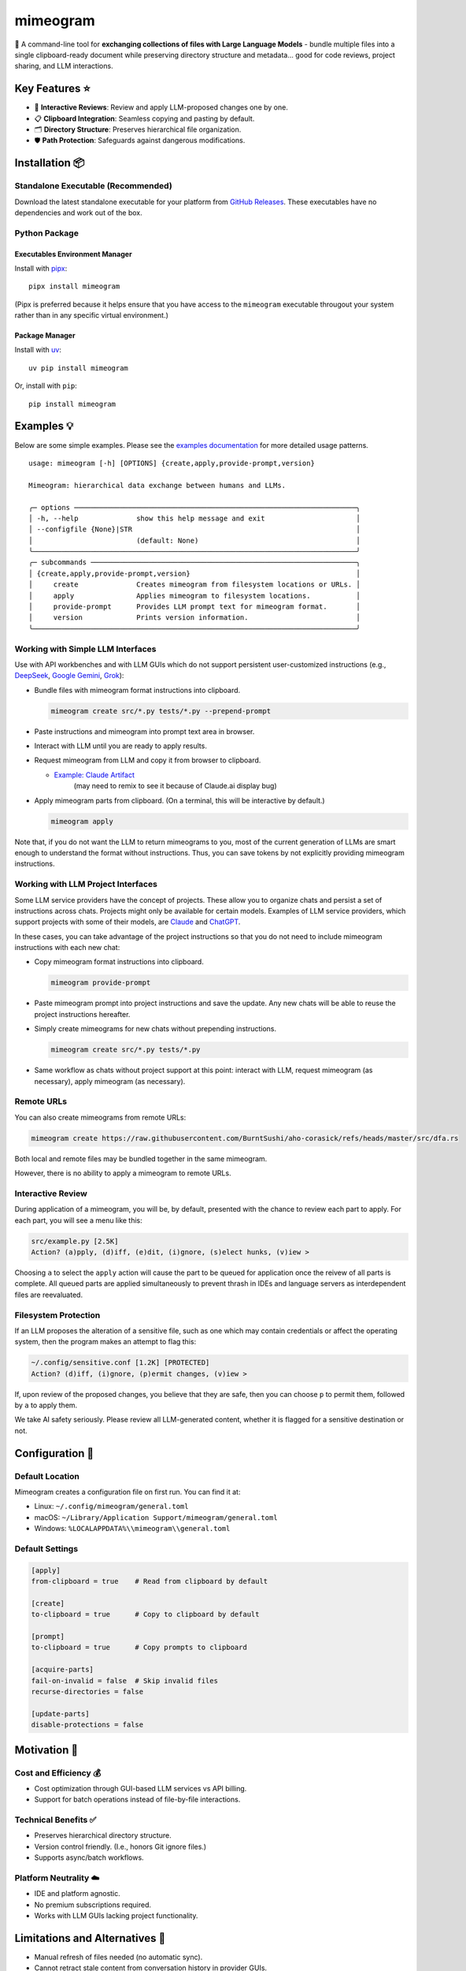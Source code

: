 .. vim: set fileencoding=utf-8:
.. -*- coding: utf-8 -*-
.. +--------------------------------------------------------------------------+
   |                                                                          |
   | Licensed under the Apache License, Version 2.0 (the "License");          |
   | you may not use this file except in compliance with the License.         |
   | You may obtain a copy of the License at                                  |
   |                                                                          |
   |     http://www.apache.org/licenses/LICENSE-2.0                           |
   |                                                                          |
   | Unless required by applicable law or agreed to in writing, software      |
   | distributed under the License is distributed on an "AS IS" BASIS,        |
   | WITHOUT WARRANTIES OR CONDITIONS OF ANY KIND, either express or implied. |
   | See the License for the specific language governing permissions and      |
   | limitations under the License.                                           |
   |                                                                          |
   +--------------------------------------------------------------------------+

*******************************************************************************
                                  mimeogram
*******************************************************************************

.. image:: https://img.shields.io/pypi/v/mimeogram
   :alt: Package Version
   :target: https://pypi.org/project/mimeogram/

.. image:: https://img.shields.io/pypi/status/mimeogram
   :alt: PyPI - Status
   :target: https://pypi.org/project/mimeogram/

.. image:: https://github.com/emcd/python-mimeogram/actions/workflows/tester.yaml/badge.svg?branch=master&event=push
   :alt: Tests Status
   :target: https://github.com/emcd/python-mimeogram/actions/workflows/tester.yaml

.. image:: https://emcd.github.io/python-mimeogram/coverage.svg
   :alt: Code Coverage Percentage
   :target: https://github.com/emcd/python-mimeogram/actions/workflows/tester.yaml

.. image:: https://img.shields.io/github/license/emcd/python-mimeogram
   :alt: Project License
   :target: https://github.com/emcd/python-mimeogram/blob/master/LICENSE.txt

.. image:: https://img.shields.io/pypi/pyversions/mimeogram
   :alt: Python Versions
   :target: https://pypi.org/project/mimeogram/

.. image:: https://raw.githubusercontent.com/emcd/python-mimeogram/master/data/pictures/logo.svg
   :alt: Mimeogram Logo
   :width: 800
   :align: center


📨 A command-line tool for **exchanging collections of files with Large
Language Models** - bundle multiple files into a single clipboard-ready
document while preserving directory structure and metadata... good for code
reviews, project sharing, and LLM interactions.


Key Features ⭐
===============================================================================

* 🔄 **Interactive Reviews**: Review and apply LLM-proposed changes one by one.
* 📋 **Clipboard Integration**: Seamless copying and pasting by default.
* 🗂️ **Directory Structure**: Preserves hierarchical file organization.
* 🛡️ **Path Protection**: Safeguards against dangerous modifications.


Installation 📦
===============================================================================

Standalone Executable (Recommended)
-------------------------------------------------------------------------------

Download the latest standalone executable for your platform from `GitHub
Releases <https://github.com/emcd/python-mimeogram/releases>`_. These
executables have no dependencies and work out of the box.

Python Package
-------------------------------------------------------------------------------

Executables Environment Manager
~~~~~~~~~~~~~~~~~~~~~~~~~~~~~~~~~~~~~~~~~~~~~~~~~~~~~~~~~~~~~~~~~~~~~~~~~~~~~~~

Install with `pipx <https://pipx.pypa.io/stable/installation/>`_:

::

    pipx install mimeogram

(Pipx is preferred because it helps ensure that you have access to the
``mimeogram`` executable througout your system rather than in any specific
virtual environment.)


Package Manager
~~~~~~~~~~~~~~~~~~~~~~~~~~~~~~~~~~~~~~~~~~~~~~~~~~~~~~~~~~~~~~~~~~~~~~~~~~~~~~~

Install with `uv <https://github.com/astral-sh/uv/blob/main/README.md>`_:

::

    uv pip install mimeogram

Or, install with ``pip``:

::

    pip install mimeogram


Examples 💡
===============================================================================

Below are some simple examples. Please see the `examples documentation
<https://github.com/emcd/python-mimeogram/blob/master/documentation/sphinx/examples/cli.rst>`_
for more detailed usage patterns.

::

    usage: mimeogram [-h] [OPTIONS] {create,apply,provide-prompt,version}

    Mimeogram: hierarchical data exchange between humans and LLMs.

    ╭─ options ────────────────────────────────────────────────────────────────────╮
    │ -h, --help              show this help message and exit                      │
    │ --configfile {None}|STR                                                      │
    │                         (default: None)                                      │
    ╰──────────────────────────────────────────────────────────────────────────────╯
    ╭─ subcommands ────────────────────────────────────────────────────────────────╮
    │ {create,apply,provide-prompt,version}                                        │
    │     create              Creates mimeogram from filesystem locations or URLs. │
    │     apply               Applies mimeogram to filesystem locations.           │
    │     provide-prompt      Provides LLM prompt text for mimeogram format.       │
    │     version             Prints version information.                          │
    ╰──────────────────────────────────────────────────────────────────────────────╯

Working with Simple LLM Interfaces
-------------------------------------------------------------------------------

Use with API workbenches and with LLM GUIs which do not support persistent
user-customized instructions (e.g., `DeepSeek <https://chat.deepseek.com/>`_,
`Google Gemini <https://gemini.google.com/>`_, `Grok <https://grok.com>`_):

* Bundle files with mimeogram format instructions into clipboard.

  .. code-block:: bash

      mimeogram create src/*.py tests/*.py --prepend-prompt

* Paste instructions and mimeogram into prompt text area in browser.

* Interact with LLM until you are ready to apply results.

* Request mimeogram from LLM and copy it from browser to clipboard.

  * `Example: Claude Artifact <https://claude.site/artifacts/5ca7851f-6b63-4d1d-87ff-cd418f3cab0f>`_
     (may need to remix to see it because of Claude.ai display bug)

* Apply mimeogram parts from clipboard. (On a terminal, this will be
  interactive by default.)

  .. code-block:: bash

      mimeogram apply

Note that, if you do not want the LLM to return mimeograms to you, most of the
current generation of LLMs are smart enough to understand the format without
instructions. Thus, you can save tokens by not explicitly providing mimeogram
instructions.


Working with LLM Project Interfaces
-------------------------------------------------------------------------------

Some LLM service providers have the concept of projects. These allow you to
organize chats and persist a set of instructions across chats. Projects might
only be available for certain models. Examples of LLM service providers, which
support projects with some of their models, are `Claude <https://claude.ai/>`_
and `ChatGPT <https://chatgpt.com/>`_.

In these cases, you can take advantage of the project instructions so that you
do not need to include mimeogram instructions with each new chat:

* Copy mimeogram format instructions into clipboard.

  .. code-block:: bash

      mimeogram provide-prompt

* Paste mimeogram prompt into project instructions and save the update. Any new
  chats will be able to reuse the project instructions hereafter.

* Simply create mimeograms for new chats without prepending instructions.

  .. code-block:: bash

      mimeogram create src/*.py tests/*.py

* Same workflow as chats without project support at this point: interact with
  LLM, request mimeogram (as necessary), apply mimeogram (as necessary).


Remote URLs
-------------------------------------------------------------------------------

You can also create mimeograms from remote URLs:

.. code-block:: bash

     mimeogram create https://raw.githubusercontent.com/BurntSushi/aho-corasick/refs/heads/master/src/dfa.rs

Both local and remote files may be bundled together in the same mimeogram.

However, there is no ability to apply a mimeogram to remote URLs.


Interactive Review
-------------------------------------------------------------------------------

During application of a mimeogram, you will be, by default, presented with the
chance to review each part to apply. For each part, you will see a menu like
this:

.. code-block:: text

    src/example.py [2.5K]
    Action? (a)pply, (d)iff, (e)dit, (i)gnore, (s)elect hunks, (v)iew >

Choosing ``a`` to select the ``apply`` action will cause the part to be queued
for application once the reivew of all parts is complete. All queued parts are
applied simultaneously to prevent thrash in IDEs and language servers as
interdependent files are reevaluated.


Filesystem Protection
-------------------------------------------------------------------------------

If an LLM proposes the alteration of a sensitive file, such as one which may
contain credentials or affect the operating system, then the program makes an
attempt to flag this:

.. code-block:: text

    ~/.config/sensitive.conf [1.2K] [PROTECTED]
    Action? (d)iff, (i)gnore, (p)ermit changes, (v)iew >

If, upon review of the proposed changes, you believe that they are safe, then
you can choose ``p`` to permit them, followed by ``a`` to apply them.

We take AI safety seriously. Please review all LLM-generated content, whether
it is flagged for a sensitive destination or not.


Configuration 🔧
===============================================================================

Default Location
-------------------------------------------------------------------------------

Mimeogram creates a configuration file on first run. You can find it at:

* Linux: ``~/.config/mimeogram/general.toml``
* macOS: ``~/Library/Application Support/mimeogram/general.toml``
* Windows: ``%LOCALAPPDATA%\\mimeogram\\general.toml``

Default Settings
-------------------------------------------------------------------------------

.. code-block:: toml

    [apply]
    from-clipboard = true    # Read from clipboard by default

    [create]
    to-clipboard = true      # Copy to clipboard by default

    [prompt]
    to-clipboard = true      # Copy prompts to clipboard

    [acquire-parts]
    fail-on-invalid = false  # Skip invalid files
    recurse-directories = false

    [update-parts]
    disable-protections = false


Motivation 🎯
===============================================================================

Cost and Efficiency 💰
-------------------------------------------------------------------------------
* Cost optimization through GUI-based LLM services vs API billing.
* Support for batch operations instead of file-by-file interactions.

Technical Benefits ✅
-------------------------------------------------------------------------------
* Preserves hierarchical directory structure.
* Version control friendly. (I.e., honors Git ignore files.)
* Supports async/batch workflows.

Platform Neutrality ☁️
-------------------------------------------------------------------------------
* IDE and platform agnostic.
* No premium subscriptions required.
* Works with LLM GUIs lacking project functionality.

Limitations and Alternatives 🔀
===============================================================================

* Manual refresh of files needed (no automatic sync).
* Cannot retract stale content from conversation history in provider GUIs.
* Consider dedicated tools (e.g., Cursor) for tighter collaboration loops.

Comparison of General Approaches ⚖️
-------------------------------------------------------------------------------

+---------------------+------------+------------+-------------+--------------+
| Feature             | Mimeograms | Projects   | Agents and  | Specialized  |
|                     |            | (Web) [1]_ | Tools [3]_  | IDEs [2]_    |
+=====================+============+============+=============+==============+
| Cost Model          | Flat rate  | Flat rate  | Usage-based | Flat rate    |
+---------------------+------------+------------+-------------+--------------+
| Directory Structure | Yes        | No         | Yes [4]_    | Yes          |
+---------------------+------------+------------+-------------+--------------+
| IDE Integration     | Any        | Web only   | N/A         | One          |
+---------------------+------------+------------+-------------+--------------+
| Setup Required      | CLI tool   | None       | SDK/Auth    | Full install |
+---------------------+------------+------------+-------------+--------------+
| Version Control     | Yes        | No         | Yes [4]_    | Yes          |
+---------------------+------------+------------+-------------+--------------+
| Platform Support    | Universal  | Web        | Universal   | Limited      |
+---------------------+------------+------------+-------------+--------------+
| Automation Support  | Yes        | No         | Yes         | Varies       |
+---------------------+------------+------------+-------------+--------------+

.. [1] ChatGPT and Claude.ai subscription feature
.. [2] `Cursor <https://www.cursor.com/en>`_, etc...
.. [3] `Claude Code <https://docs.anthropic.com/en/docs/agents-and-tools/claude-code/overview>`_, etc...
.. [4] Requires custom implementation

Notes:

- "Agents and Tools" refers to custom applications providing I/O tools
  for LLMs to use via APIs, such as the Anthropic or OpenAI API.
- Cost differences can be significant at scale, especially when considering
  cache misses against APIs.


Comparison with Similar Tools ⚖️
-------------------------------------------------------------------------------

- `ai-digest <https://github.com/khromov/ai-digest>`_
- `dump_dir <https://github.com/fargusplumdoodle/dump_dir/>`_
- `Gitingest <https://github.com/cyclotruc/gitingest>`_
- `Repomix <https://github.com/yamadashy/repomix>`_

Mimeogram is unique among file collection tools for LLMs in offering round-trip
support - the ability to not just collect files but also apply changes proposed
by LLMs.

`Full Comparison of Tools
<https://github.com/emcd/python-mimeogram/tree/master/documentation/sphinx/comparisons.rst>`_

Features Matrix
~~~~~~~~~~~~~~~~~~~~~~~~~~~~~~~~~~~~~~~~~~~~~~~~~~~~~~~~~~~~~~~~~~~~~~~~~~~~~~~

+--------------------+-----------+-----------+------------+-----------+
| Feature            | Mimeogram | Gitingest | Repomix    | dump_dir  |
+====================+===========+===========+============+===========+
| Round Trips        | ✓         |           |            |           |
+--------------------+-----------+-----------+------------+-----------+
| Clipboard Support  | ✓         |           | ✓          | ✓         |
+--------------------+-----------+-----------+------------+-----------+
| Remote URL Support | ✓         | ✓         | ✓          |           |
+--------------------+-----------+-----------+------------+-----------+
| Security Checks    | ✓         |           | ✓          |           |
+--------------------+-----------+-----------+------------+-----------+

Content Selection Approaches
~~~~~~~~~~~~~~~~~~~~~~~~~~~~~~~~~~~~~~~~~~~~~~~~~~~~~~~~~~~~~~~~~~~~~~~~~~~~~~~

Tools in this space generally follow one of two approaches: filesystem-oriented
or repository-oriented.

Tools, like ``mimeogram``, ``dump_dir``, and ``ai-digest``, are oriented around
files and directories. You start with nothing and select what is needed. This
approach offers more precise control over context window usage and is better
suited for targeted analysis or specific features.

Tools, like ``gitingest`` and ``repomix``, are oriented around code
repositories. You start with an entire repository and then filter out unneeded
files and directories. This approach is better for full project comprehension
but requires careful configuration to avoid exceeding LLM context window
limits.


Contribution 🤝
===============================================================================

Contribution welcome. Please see the `contribution guide
<https://github.com/emcd/python-mimeogram/tree/master/documentation/sphinx/contribution>`_
for:

* Code of Conduct
* Development Setup
* Coding Guidelines


About the Name 📝
===============================================================================

The name "mimeogram" draws from multiple sources:

* 📜 From Ancient Greek roots:
    * μῖμος (*mîmos*, "mimic") + -γραμμα (*-gramma*, "written character, that
      which is drawn")
    * Like *mimeograph* but emphasizing textual rather than pictorial content.

* 📨 From **MIME** (Multipurpose Internet Mail Extensions):
    * Follows naming patterns from the Golden Age of Branding: Ford
      Cruise-o-matic, Ronco Veg-O-Matic, etc....
    * Reflects the MIME-inspired bundle format.

* 📬 Echoes *telegram*:
    * Emphasizes message transmission.
    * Suggests structured communication.

Note: Despite similar etymology, this project is distinct from the PyPI package
*mimeograph*, which serves different purposes.

Pronunciation? The one similar to *mimeograph* seems to roll off the tongue
more smoothly, though it is one more syllable than "mime-o-gram". Preferred
IPA: /ˈmɪm.i.ˌoʊ.ɡræm/.


`More Flair <https://www.imdb.com/title/tt0151804/characters/nm0431918>`_
===============================================================================

.. image:: https://img.shields.io/github/last-commit/emcd/python-mimeogram
   :alt: GitHub last commit
   :target: https://github.com/emcd/python-mimeogram

.. image:: https://img.shields.io/endpoint?url=https://raw.githubusercontent.com/copier-org/copier/master/img/badge/badge-grayscale-inverted-border-orange.json
   :alt: Copier
   :target: https://github.com/copier-org/copier

.. image:: https://img.shields.io/badge/%F0%9F%A5%9A-Hatch-4051b5.svg
   :alt: Hatch
   :target: https://github.com/pypa/hatch

.. image:: https://img.shields.io/badge/pre--commit-enabled-brightgreen?logo=pre-commit
   :alt: pre-commit
   :target: https://github.com/pre-commit/pre-commit

.. image:: https://img.shields.io/badge/security-bandit-yellow.svg
   :alt: Bandit
   :target: https://github.com/PyCQA/bandit

.. image:: https://img.shields.io/badge/linting-pylint-yellowgreen
   :alt: Pylint
   :target: https://github.com/pylint-dev/pylint

.. image:: https://microsoft.github.io/pyright/img/pyright_badge.svg
   :alt: Pyright
   :target: https://microsoft.github.io/pyright

.. image:: https://img.shields.io/endpoint?url=https://raw.githubusercontent.com/astral-sh/ruff/main/assets/badge/v2.json
   :alt: Ruff
   :target: https://github.com/astral-sh/ruff

.. image:: https://img.shields.io/badge/hypothesis-tested-brightgreen.svg
   :alt: Hypothesis
   :target: https://hypothesis.readthedocs.io/en/latest/

.. image:: https://img.shields.io/pypi/implementation/mimeogram
   :alt: PyPI - Implementation
   :target: https://pypi.org/project/mimeogram/

.. image:: https://img.shields.io/pypi/wheel/mimeogram
   :alt: PyPI - Wheel
   :target: https://pypi.org/project/mimeogram/
